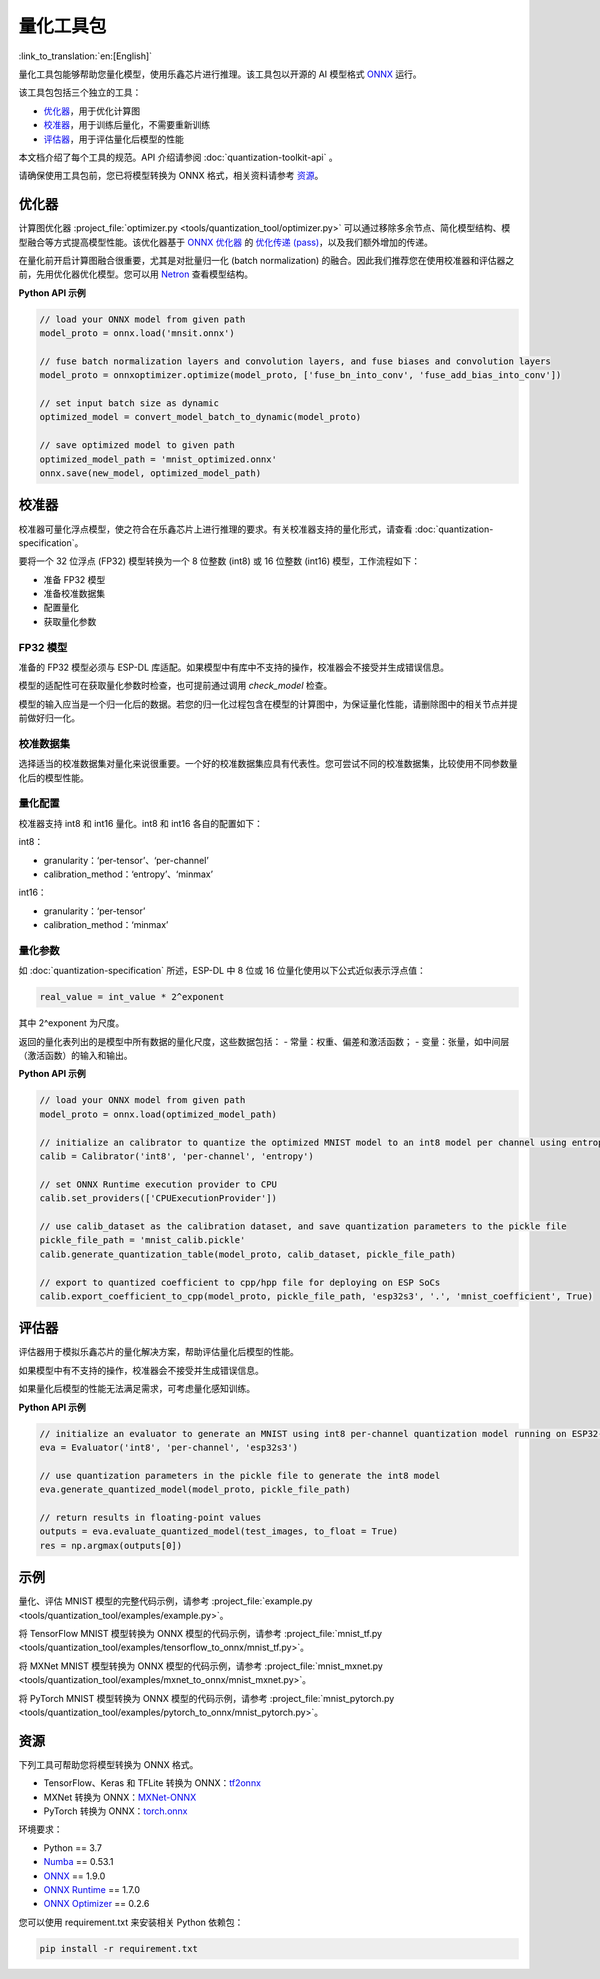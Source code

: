 量化工具包
================

:link_to_translation:`en:[English]`

量化工具包能够帮助您量化模型，使用乐鑫芯片进行推理。该工具包以开源的 AI 模型格式 `ONNX <https://github.com/onnx/onnx>`__ 运行。

该工具包包括三个独立的工具：

-  `优化器`_\ ，用于优化计算图
-  `校准器`_\ ，用于训练后量化，不需要重新训练
-  `评估器`_\ ，用于评估量化后模型的性能

本文档介绍了每个工具的规范。API 介绍请参阅 :doc:`quantization-toolkit-api` 。

请确保使用工具包前，您已将模型转换为 ONNX 格式，相关资料请参考 `资源`_。

优化器
------

计算图优化器 :project_file:`optimizer.py <tools/quantization_tool/optimizer.py>` 可以通过移除多余节点、简化模型结构、模型融合等方式提高模型性能。该优化器基于 `ONNX 优化器 <https://github.com/onnx/optimizer>`__ 的 `优化传递 (pass) <https://github.com/onnx/optimizer/tree/master/onnxoptimizer/passes>`__，以及我们额外增加的传递。

在量化前开启计算图融合很重要，尤其是对批量归一化 (batch normalization) 的融合。因此我们推荐您在使用校准器和评估器之前，先用优化器优化模型。您可以用 `Netron <https://github.com/lutzroeder/netron>`__ 查看模型结构。

**Python API 示例**

.. code:: none

   // load your ONNX model from given path
   model_proto = onnx.load('mnsit.onnx')

   // fuse batch normalization layers and convolution layers, and fuse biases and convolution layers
   model_proto = onnxoptimizer.optimize(model_proto, ['fuse_bn_into_conv', 'fuse_add_bias_into_conv'])

   // set input batch size as dynamic
   optimized_model = convert_model_batch_to_dynamic(model_proto)

   // save optimized model to given path
   optimized_model_path = 'mnist_optimized.onnx'
   onnx.save(new_model, optimized_model_path)

校准器
------

校准器可量化浮点模型，使之符合在乐鑫芯片上进行推理的要求。有关校准器支持的量化形式，请查看 :doc:`quantization-specification`。

要将一个 32 位浮点 (FP32) 模型转换为一个 8 位整数 (int8) 或 16 位整数 (int16) 模型，工作流程如下：

- 准备 FP32 模型
- 准备校准数据集
- 配置量化
- 获取量化参数

FP32 模型
~~~~~~~~~

准备的 FP32 模型必须与 ESP-DL 库适配。如果模型中有库中不支持的操作，校准器会不接受并生成错误信息。

模型的适配性可在获取量化参数时检查，也可提前通过调用 *check_model* 检查。

模型的输入应当是一个归一化后的数据。若您的归一化过程包含在模型的计算图中，为保证量化性能，请删除图中的相关节点并提前做好归一化。

校准数据集
~~~~~~~~~~

选择适当的校准数据集对量化来说很重要。一个好的校准数据集应具有代表性。您可尝试不同的校准数据集，比较使用不同参数量化后的模型性能。

量化配置
~~~~~~~~

校准器支持 int8 和 int16 量化。int8 和 int16 各自的配置如下：

int8：

- granularity：‘per-tensor’、‘per-channel’
- calibration_method：‘entropy’、‘minmax’

int16：

- granularity：‘per-tensor’
- calibration_method：‘minmax’

量化参数
~~~~~~~~

如 :doc:`quantization-specification` 所述，ESP-DL 中 8 位或 16 位量化使用以下公式近似表示浮点值：

.. code:: none

   real_value = int_value * 2^exponent

其中 2^exponent 为尺度。

返回的量化表列出的是模型中所有数据的量化尺度，这些数据包括：
- 常量：权重、偏差和激活函数；
- 变量：张量，如中间层（激活函数）的输入和输出。

**Python API 示例**

.. code:: none

   // load your ONNX model from given path
   model_proto = onnx.load(optimized_model_path)

   // initialize an calibrator to quantize the optimized MNIST model to an int8 model per channel using entropy method
   calib = Calibrator('int8', 'per-channel', 'entropy')

   // set ONNX Runtime execution provider to CPU
   calib.set_providers(['CPUExecutionProvider'])

   // use calib_dataset as the calibration dataset, and save quantization parameters to the pickle file
   pickle_file_path = 'mnist_calib.pickle'
   calib.generate_quantization_table(model_proto, calib_dataset, pickle_file_path)

   // export to quantized coefficient to cpp/hpp file for deploying on ESP SoCs
   calib.export_coefficient_to_cpp(model_proto, pickle_file_path, 'esp32s3', '.', 'mnist_coefficient', True)

评估器
------

评估器用于模拟乐鑫芯片的量化解决方案，帮助评估量化后模型的性能。

如果模型中有不支持的操作，校准器会不接受并生成错误信息。

如果量化后模型的性能无法满足需求，可考虑量化感知训练。

**Python API 示例**

.. code:: none

   // initialize an evaluator to generate an MNIST using int8 per-channel quantization model running on ESP32-S3 SoC
   eva = Evaluator('int8', 'per-channel', 'esp32s3')

   // use quantization parameters in the pickle file to generate the int8 model
   eva.generate_quantized_model(model_proto, pickle_file_path)

   // return results in floating-point values
   outputs = eva.evaluate_quantized_model(test_images, to_float = True)
   res = np.argmax(outputs[0])

示例
----

量化、评估 MNIST 模型的完整代码示例，请参考 :project_file:`example.py <tools/quantization_tool/examples/example.py>`。

将 TensorFlow MNIST 模型转换为 ONNX 模型的代码示例，请参考 :project_file:`mnist_tf.py <tools/quantization_tool/examples/tensorflow_to_onnx/mnist_tf.py>`。

将 MXNet MNIST 模型转换为 ONNX 模型的代码示例，请参考 :project_file:`mnist_mxnet.py <tools/quantization_tool/examples/mxnet_to_onnx/mnist_mxnet.py>`。

将 PyTorch MNIST 模型转换为 ONNX 模型的代码示例，请参考 :project_file:`mnist_pytorch.py <tools/quantization_tool/examples/pytorch_to_onnx/mnist_pytorch.py>`。

资源
----

下列工具可帮助您将模型转换为 ONNX 格式。

-  TensorFlow、Keras 和 TFLite 转换为 ONNX：\ `tf2onnx <https://github.com/onnx/tensorflow-onnx>`__
-  MXNet 转换为 ONNX：\ `MXNet-ONNX <https://mxnet.apache.org/versions/1.8.0/api/python/docs/tutorials/deploy/export/onnx.html>`__
-  PyTorch 转换为 ONNX：\ `torch.onnx <https://pytorch.org/docs/stable/onnx.html>`__

环境要求：

- Python == 3.7
- `Numba <https://github.com/numba/numba>`__ == 0.53.1
- `ONNX <https://github.com/onnx/onnx>`__ == 1.9.0
- `ONNX Runtime <https://github.com/microsoft/onnxruntime>`__ == 1.7.0
- `ONNX Optimizer <https://github.com/onnx/optimizer>`__ == 0.2.6

您可以使用 requirement.txt 来安装相关 Python 依赖包：

.. code:: none

   pip install -r requirement.txt
